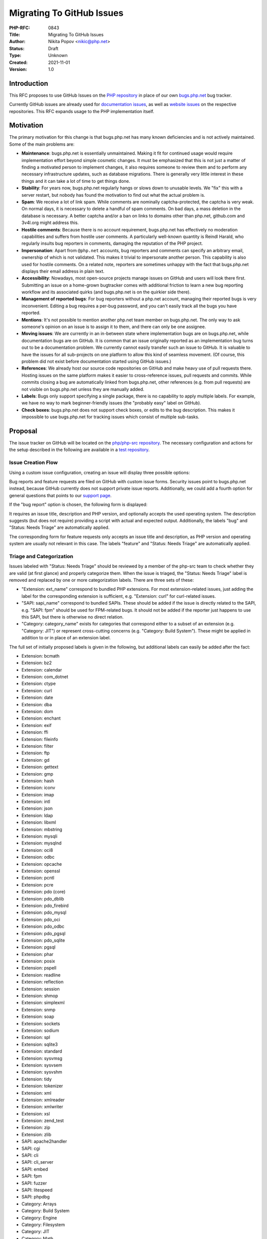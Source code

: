 Migrating To GitHub Issues
==========================

:PHP-RFC: 0843
:Title: Migrating To GitHub Issues
:Author: Nikita Popov <nikic@php.net>
:Status: Draft
:Type: Unknown
:Created: 2021-11-01
:Version: 1.0

Introduction
------------

This RFC proposes to use GitHub Issues on the `PHP
repository <https://github.com/php/php-src>`__ in place of our own
`bugs.php.net <https://bugs.php.net/>`__ bug tracker.

Currently GitHub issues are already used for `documentation
issues <https://github.com/php/doc-en/issues>`__, as well as `website
issues <https://github.com/php/web-php/issues>`__ on the respective
repositories. This RFC expands usage to the PHP implementation itself.

Motivation
----------

The primary motivation for this change is that bugs.php.net has many
known deficiencies and is not actively maintained. Some of the main
problems are:

-  **Maintenance**: bugs.php.net is essentially unmaintained. Making it
   fit for continued usage would require implementation effort beyond
   simple cosmetic changes. It must be emphasized that this is not just
   a matter of finding a motivated person to implement changes, it also
   requires someone to review them and to perform any necessary
   infrastructure updates, such as database migrations. There is
   generally very little interest in these things and it can take a lot
   of time to get things done.
-  **Stability**: For years now, bugs.php.net regularly hangs or slows
   down to unusable levels. We "fix" this with a server restart, but
   nobody has found the motivation to find out what the actual problem
   is.
-  **Spam**: We receive a lot of link spam. While comments are nominally
   captcha-protected, the captcha is very weak. On normal days, it is
   necessary to delete a handful of spam comments. On bad days, a mass
   deletion in the database is necessary. A better captcha and/or a ban
   on links to domains other than php.net, github.com and 3v4l.org might
   address this.
-  **Hostile comments**: Because there is no account requirement,
   bugs.php.net has effectively no moderation capabilities and suffers
   from hostile user comments. A particularly well-known quantity is
   Reindl Harald, who regularly insults bug reporters in comments,
   damaging the reputation of the PHP project.
-  **Impersonation**: Apart from ``@php.net`` accounts, bug reporters
   and comments can specify an arbitrary email, ownership of which is
   not validated. This makes it trivial to impersonate another person.
   This capability is also used for hostile comments. On a related note,
   reporters are sometimes unhappy with the fact that bugs.php.net
   displays their email address in plain text.
-  **Accessibility**: Nowadays, most open-source projects manage issues
   on GitHub and users will look there first. Submitting an issue on a
   home-grown bugtracker comes with additional friction to learn a new
   bug reporting workflow and its associated quirks (and bugs.php.net is
   on the quirkier side there).
-  **Management of reported bugs**: For bug reporters without a php.net
   account, managing their reported bugs is very inconvenient. Editing a
   bug requires a per-bug password, and you can't easily track all the
   bugs you have reported.
-  **Mentions**: It's not possible to mention another php.net team
   member on bugs.php.net. The only way to ask someone's opinion on an
   issue is to assign it to them, and there can only be one assignee.
-  **Moving issues**: We are currently in an in-between state where
   implementation bugs are on bugs.php.net, while documentation bugs are
   on GitHub. It is common that an issue originally reported as an
   implementation bug turns out to be a documentation problem. We
   currently cannot easily transfer such an issue to GitHub. It is
   valuable to have the issues for all sub-projects on one platform to
   allow this kind of seamless movement. (Of course, this problem did
   not exist before documentation started using GitHub issues.)
-  **References**: We already host our source code repositories on
   GitHub and make heavy use of pull requests there. Hosting issues on
   the same platform makes it easier to cross-reference issues, pull
   requests and commits. While commits closing a bug are automatically
   linked from bugs.php.net, other references (e.g. from pull requests)
   are not visible on bugs.php.net unless they are manually added.
-  **Labels**: Bugs only support specifying a single package, there is
   no capability to apply multiple labels. For example, we have no way
   to mark beginner-friendly issues (the "probably easy" label on
   GitHub).
-  **Check boxes**: bugs.php.net does not support check boxes, or edits
   to the bug description. This makes it impossible to use bugs.php.net
   for tracking issues which consist of multiple sub-tasks.

Proposal
--------

The issue tracker on GitHub will be located on the `php/php-src
repository <https://github.com/php/php-src>`__. The necessary
configuration and actions for the setup described in the following are
available in a `test
repository <https://github.com/nikic/test-repo/tree/master/.github>`__.

Issue Creation Flow
~~~~~~~~~~~~~~~~~~~

Using a custom issue configuration, creating an issue will display three
possible options:

.. image:: /rfc/bug_selection.png
   :alt: Options when creating an issue
   :width: 800px

Bug reports and feature requests are filed on GitHub with custom issue
forms. Security issues point to bugs.php.net instead, because GitHub
currently does not support private issue reports. Additionally, we could
add a fourth option for general questions that points to our `support
page <https://www.php.net/support.php>`__.

If the "bug report" option is chosen, the following form is displayed:

.. image:: /rfc/bug_report_3.png
   :alt: Bug report form

It requires an issue title, description and PHP version, and optionally
accepts the used operating system. The description suggests (but does
not require) providing a script with actual and expected output.
Additionally, the labels "bug" and "Status: Needs Triage" are
automatically applied.

The corresponding form for feature requests only accepts an issue title
and description, as PHP version and operating system are usually not
relevant in this case. The labels "feature" and "Status: Needs Triage"
are automatically applied.

Triage and Categorization
~~~~~~~~~~~~~~~~~~~~~~~~~

Issues labeled with "Status: Needs Triage" should be reviewed by a
member of the php-src team to check whether they are valid (at first
glance) and properly categorize them. When the issue is triaged, the
"Status: Needs Triage" label is removed and replaced by one or more
categorization labels. There are three sets of these:

-  "Extension: ext_name" correspond to bundled PHP extensions. For most
   extension-related issues, just adding the label for the corresponding
   extension is sufficient, e.g. "Extension: curl" for curl-related
   issues.
-  "SAPI: sapi_name" correspond to bundled SAPIs. These should be added
   if the issue is directly related to the SAPI, e.g. "SAPI: fpm" should
   be used for FPM-related bugs. It should not be added if the reporter
   just happens to use this SAPI, but there is otherwise no direct
   relation.
-  "Category: category_name" exists for categories that correspond
   either to a subset of an extension (e.g. "Category: JIT") or
   represent cross-cutting concerns (e.g. "Category: Build System").
   These might be applied in addition to or in place of an extension
   label.

The full set of initially proposed labels is given in the following, but
additional labels can easily be added after the fact:

-  Extension: bcmath
-  Extension: bz2
-  Extension: calendar
-  Extension: com_dotnet
-  Extension: ctype
-  Extension: curl
-  Extension: date
-  Extension: dba
-  Extension: dom
-  Extension: enchant
-  Extension: exif
-  Extension: ffi
-  Extension: fileinfo
-  Extension: filter
-  Extension: ftp
-  Extension: gd
-  Extension: gettext
-  Extension: gmp
-  Extension: hash
-  Extension: iconv
-  Extension: imap
-  Extension: intl
-  Extension: json
-  Extension: ldap
-  Extension: libxml
-  Extension: mbstring
-  Extension: mysqli
-  Extension: mysqlnd
-  Extension: oci8
-  Extension: odbc
-  Extension: opcache
-  Extension: openssl
-  Extension: pcntl
-  Extension: pcre
-  Extension: pdo (core)
-  Extension: pdo_dblib
-  Extension: pdo_firebird
-  Extension: pdo_mysql
-  Extension: pdo_oci
-  Extension: pdo_odbc
-  Extension: pdo_pgsql
-  Extension: pdo_sqlite
-  Extension: pgsql
-  Extension: phar
-  Extension: posix
-  Extension: pspell
-  Extension: readline
-  Extension: reflection
-  Extension: session
-  Extension: shmop
-  Extension: simplexml
-  Extension: snmp
-  Extension: soap
-  Extension: sockets
-  Extension: sodium
-  Extension: spl
-  Extension: sqlite3
-  Extension: standard
-  Extension: sysvmsg
-  Extension: sysvsem
-  Extension: sysvshm
-  Extension: tidy
-  Extension: tokenizer
-  Extension: xml
-  Extension: xmlreader
-  Extension: xmlwriter
-  Extension: xsl
-  Extension: zend_test
-  Extension: zip
-  Extension: zlib

-  SAPI: apache2handler
-  SAPI: cgi
-  SAPI: cli
-  SAPI: cli_server
-  SAPI: embed
-  SAPI: fpm
-  SAPI: fuzzer
-  SAPI: litespeed
-  SAPI: phpdbg

-  Category: Arrays
-  Category: Build System
-  Category: Engine
-  Category: Filesystem
-  Category: JIT
-  Category: Math
-  Category: Streams
-  Category: Strings
-  Category: Windows

Members of the php-src team can adjust labels directly when submitting
an issue, so they can bypass "Status: Needs Triage" and directly
categorize the issue as appropriate.

Issue Statuses and other labels
~~~~~~~~~~~~~~~~~~~~~~~~~~~~~~~

GitHub only supports "open" and "closed" issues, so additional status
information is handled through a number of labels:

-  Status: Needs Triage. As discussed above, this is the starting state
   for all new issues. The label is removed after triage by a team
   member.
-  Status: Needs Feedback. This label can be placed if additional
   feedback from the reporter has been requested. The label is
   automatically removed if the issue reporter adds a comment. If no
   comment is added within 14 days, the issue is automatically closed.
   This functionality is implemented using `GitHub Actions
   workflows <https://github.com/nikic/test-repo/tree/master/.github/workflows>`__.
-  Status: Verified. Indicates that a bug report has been reproduced and
   confirmed to be an actual bug.
-  Status: Duplicate / Invalid / Won't Fix. These indicate that an issue
   has been closed without fixing it, because it is a duplicate of
   another issue, not a bug or will not be fixed/implemented.

GitHub has `announced <https://github.com/github/roadmap/issues/289>`__
that they will add support for indicating whether an issue has been
closed because it has been fixed or because it is in some way invalid.
Once this functionality is rolled out, the need for the last set of
status labels may go away.

Finally, the standard "good first issue" label can be used to indicate
issues that are probably friendly to new contributors.

Referencing issues
~~~~~~~~~~~~~~~~~~

Issues on GitHub can be referenced as ``#123`` in the same repository or
``php/php-src#123`` from a different one. A problem with the ``#123``
notation is that it creates an ambiguity between the issue's ID on
GitHub and old issue IDs on bugs.php.net, which can and will clash. This
is not a problem for references in comments (where it is understood that
``#123`` always refers to a GitHub issue or pull request, and references
to bugs.php.net should be made with an explicit link), but is a problem
for commit messages: ``Fixes #123`` could refer to two different issues.

For this reason, it it proposed that GitHub issues should be referenced
using ``GH-123`` from commit messages, as well as the NEWS file, while
bugs.php.net references should continue to use ``bug #123``.

::

   # NEWS file
   - Core:
     . Fixed GH-12345 (GitHub issue title). (Author)
     . Fixed bug #12345 (bugs.php.net bug title). (Author)

   # Commit messages
   Fixed GH-12345: GitHub issue title
   Fixed bug #12345: bugs.php.net bug title

The use of "Closes GH-12345" is already standard practice to close the
associated pull request when manually merging.

A redirect from ``https://php.net/GH-12345`` to
``https://github.com/php/php-src/issues/12345`` should be set up as
well, to make it easier to look up issues by GitHub ID.

Other
~~~~~

GitHub supports `saved
replies <https://docs.github.com/en/github/writing-on-github/working-with-saved-replies/about-saved-replies>`__,
which can be used to remember commonly used responses. Unfortunately,
saved replies can only be configured per-user, it is not possible to
specify a set of default responses for a repository. This may still be
individually useful for people commonly performing triage.

GitHub also supports milestones, which we currently use to loosely track
pull requests that should go into a certain PHP version. It would be
possible to add all issues reported against a certain PHP version to the
appropriate milestone, which would make the issues more reliably
filterable by version. I do not propose to do this, because many issues
are not version specific and their "affected version" is a moving target
(usually lowest supported). However, release managers may find it useful
to track issues relating to a new minor version in the pre-release
phase.

Issues can be transferred to a different repository in the same
organization, so it is possible to move issues between php/php-src and
php/doc-en, if bugs or documentation problems are reported in the wrong
place.

Migration of existing issues
~~~~~~~~~~~~~~~~~~~~~~~~~~~~

Existing issues on bugs.php.net will not be migrated to GitHub issues
under this proposal. While new (non-security) issues on bugs.php.net
will not be accepted, commenting on old bugs will continue to be allowed
for the time being, and bug reports should be made available in
read-only form indefinitely.

If a bug is reported on GitHub issues which already has a report on
bugs.php.net, then the bugs.php.net report should be closed as a
duplicate of the GitHub issue and any valuable information from it
briefly summarized there. Over time, bugs that still exist and are still
relevant will converge to GitHub issues.

We do not attempt to perform a mass migration for two primary reasons:
First, the vast majority of old bug reports are not relevant to active
development. It is important that historical reports remain available,
but importing a copy of them into GitHub is not particularly helpful,
especially as references in commits and tests will use the bugs.php.net
ID, not the GitHub issues ID. It might make some sense to import open
bugs only, though even there a large fraction will not be relevant to
active development.

Second, there are large mismatches in capabilities and usage between
bugs.php.net and GitHub issues, so that imported issues tend to have
cluttered presentation and timelines. For example, this is how an
imported issue in the Go repository looks like:
https://github.com/golang/go/issues/1691

bugs.php.net
~~~~~~~~~~~~

Per the above, bugs.php.net will remain active for the following
purposes:

-  Reporting of security issues against PHP.
-  Reporting of issues against PECL extensions. (We may want to
   discontinue this as well. Many actively maintained extensions already
   use GitHub issues rather than bugs.php.net.)
-  Commenting/updating on existing issues.

However, the following will no longer be accepted:

-  Reporting documentation problems. (Already disabled.)
-  Reporting non-security issues against PHP.

Alternatives
------------

The switch to GitHub issues has two primary disadvantages:

-  It binds the PHP project more firmly to the GitHub platform. We
   already host our repositories there and make use of pull requests,
   but this would take additional functionality "out of our control". Of
   course, that is also kind of the point: We are bad at maintaining
   critical infrastructure ourselves and would rather someone else took
   care of it. Someone for whom it is part of their core business,
   rather than just a necessary annoyance.
-  GitHub issues is not a particularly sophisticated issue tracker
   solution. While it offers many useful features that bugs.php.net does
   not, it is also less customizable. For example, there is no support
   for custom metadata on issues beyond standard features like labels or
   milestones (though there probably `will
   be <https://github.com/github/roadmap/issues/277>`__ in the future).

The three possibilities going forward are essentially:

-  Keep using bugs.php.net, but invest significant effort into improving
   it. I expect that at a minimum we would have to require account
   registration to use bugs.php.net (for reporting or commenting).
-  Migrate to GitHub issues as proposed by this RFC.
-  Migrate to a different issue tracking solution.

Of course, the suggestion to use GitHub issues in particular is not an
accident:

-  We already host repositories there and use pull requests (and use it
   for documentation issues). Having everything on one platform allows
   everything to integrate smoothly. Cross-references work everywhere
   out of the box. Other platforms will likely not be able to offer the
   same level of integration.
-  GitHub has become the industry standard for open-source projects.
   Anyone with involvement in open-source is very likely to have an
   account there and be familiar with the main workflows. Using a
   different platform will likely require people to create a new
   account, learn the quirks of yet another issue tracker and have one
   more place to check for progress on reported issues.

The requirement for an alternative would be that a) it is hosted (i.e.
the PHP project does not need to maintain infrastructure for it), b) has
good GitHub integration and c) is "sufficiently better" than GitHub
issues to make it worth using a separate product. As PHP does not have a
particularly sophisticated issue tracking workflow, I'm doubtful that
the tradeoff will be worthwhile. The biggest "advantage" of using a
separate product is likely that it will make reporting bugs
significantly harder for the casual user, which might make low-quality
submissions less likely.

Additional Metadata
-------------------

:Original Authors: Nikita Popov nikic@php.net
:Original Status: Under Discussion
:Slug: github_issues
:Wiki URL: https://wiki.php.net/rfc/github_issues
